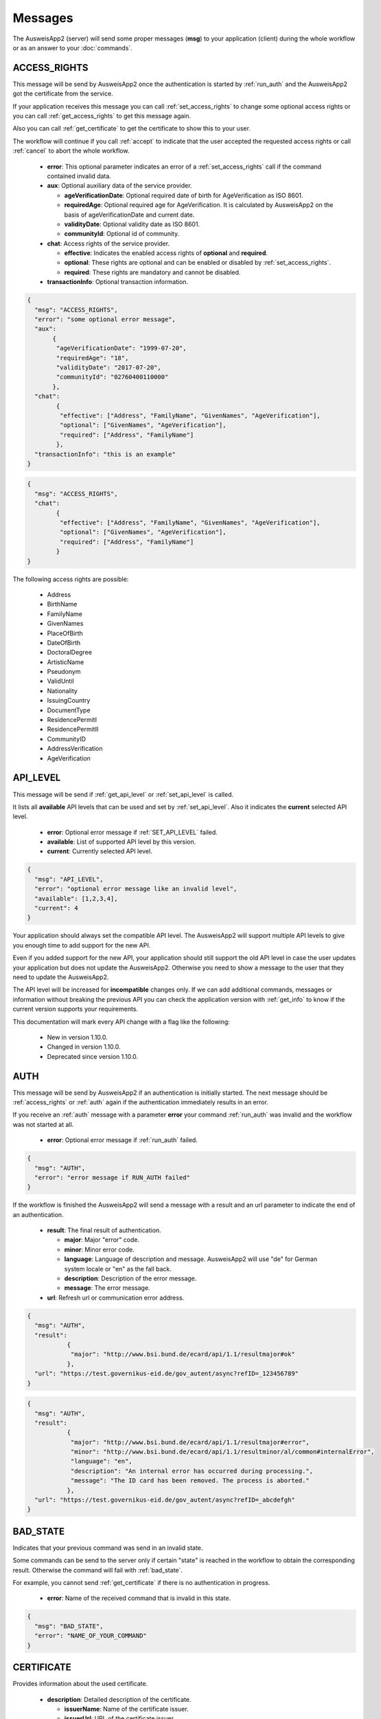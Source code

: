 Messages
--------
The AusweisApp2 (server) will send some proper
messages (**msg**) to your application (client)
during the whole workflow or as an answer to
your :doc:`commands`.




.. _access_rights:

ACCESS_RIGHTS
^^^^^^^^^^^^^
This message will be send by AusweisApp2 once the authentication is started
by :ref:`run_auth` and the AusweisApp2 got the certificate from the service.

If your application receives this message you can call :ref:`set_access_rights`
to change some optional access rights or you can call :ref:`get_access_rights`
to get this message again.

Also you can call :ref:`get_certificate` to get the certificate to show this
to your user.

The workflow will continue if you call :ref:`accept` to indicate that the
user accepted the requested access rights or call :ref:`cancel` to abort
the whole workflow.


  - **error**: This optional parameter indicates an error of a :ref:`set_access_rights` call
    if the command contained invalid data.

  - **aux**: Optional auxiliary data of the service provider.

    - **ageVerificationDate**: Optional required date of birth for AgeVerification as ISO 8601.

    - **requiredAge**: Optional required age for AgeVerification. It is calculated
      by AusweisApp2 on the basis of ageVerificationDate and current date.

    - **validityDate**: Optional validity date as ISO 8601.

    - **communityId**: Optional id of community.

  - **chat**: Access rights of the service provider.

    - **effective**: Indicates the enabled access rights of **optional** and **required**.

    - **optional**: These rights are optional and can be enabled or disabled by :ref:`set_access_rights`.

    - **required**: These rights are mandatory and cannot be disabled.

  - **transactionInfo**: Optional transaction information.

.. code-block:: json

 {
   "msg": "ACCESS_RIGHTS",
   "error": "some optional error message",
   "aux":
        {
         "ageVerificationDate": "1999-07-20",
         "requiredAge": "18",
         "validityDate": "2017-07-20",
         "communityId": "02760400110000"
        },
   "chat":
         {
          "effective": ["Address", "FamilyName", "GivenNames", "AgeVerification"],
          "optional": ["GivenNames", "AgeVerification"],
          "required": ["Address", "FamilyName"]
         },
   "transactionInfo": "this is an example"
 }


.. code-block:: json

 {
   "msg": "ACCESS_RIGHTS",
   "chat":
         {
          "effective": ["Address", "FamilyName", "GivenNames", "AgeVerification"],
          "optional": ["GivenNames", "AgeVerification"],
          "required": ["Address", "FamilyName"]
         }
 }


The following access rights are possible:

  - Address
  - BirthName
  - FamilyName
  - GivenNames
  - PlaceOfBirth
  - DateOfBirth
  - DoctoralDegree
  - ArtisticName
  - Pseudonym
  - ValidUntil
  - Nationality
  - IssuingCountry
  - DocumentType
  - ResidencePermitI
  - ResidencePermitII
  - CommunityID
  - AddressVerification
  - AgeVerification


.. seealso::

  `TR-03110`_, part 4, chapter 2.2.3

  `TR-03127`_, chapter 3.2.2

.. _TR-03110: https://www.bsi.bund.de/EN/Publications/TechnicalGuidelines/TR03110/BSITR03110.html
.. _TR-03127: https://www.bsi.bund.de/DE/Publikationen/TechnischeRichtlinien/tr03127/tr-03127.html




.. _api_level:

API_LEVEL
^^^^^^^^^
This message will be send if :ref:`get_api_level` or :ref:`set_api_level` is called.

It lists all **available** API levels that can be used and set by :ref:`set_api_level`.
Also it indicates the **current** selected API level.

  - **error**: Optional error message if :ref:`SET_API_LEVEL` failed.

  - **available**: List of supported API level by this version.

  - **current**: Currently selected API level.

.. code-block:: json

  {
    "msg": "API_LEVEL",
    "error": "optional error message like an invalid level",
    "available": [1,2,3,4],
    "current": 4
  }

Your application should always set the compatible API level. The AusweisApp2
will support multiple API levels to give you enough time to add support
for the new API.

Even if you added support for the new API, your application should still support
the old API level in case the user updates your application but
does not update the AusweisApp2. Otherwise you need to show a message to the user
that they need to update the AusweisApp2.

The API level will be increased for **incompatible** changes only. If we can add
additional commands, messages or information without breaking the previous API
you can check the application version with :ref:`get_info` to know if the
current version supports your requirements.

This documentation will mark every API change with a flag like the following:

  - New in version 1.10.0.

  - Changed in version 1.10.0.

  - Deprecated since version 1.10.0.




.. _auth:

AUTH
^^^^
This message will be send by AusweisApp2 if an authentication
is initially started. The next message should be :ref:`access_rights`
or :ref:`auth` again if the authentication immediately results
in an error.

If you receive an :ref:`auth` message with a parameter **error**
your command :ref:`run_auth` was invalid and the workflow was not
started at all.


  - **error**: Optional error message if :ref:`run_auth` failed.

.. code-block:: json

  {
    "msg": "AUTH",
    "error": "error message if RUN_AUTH failed"
  }



If the workflow is finished the AusweisApp2 will send a message with
a result and an url parameter to indicate the end of an authentication.


  - **result**: The final result of authentication.

    - **major**: Major "error" code.

    - **minor**: Minor error code.

    - **language**: Language of description and message. AusweisApp2 will
      use "de" for German system locale or "en" as the fall back.

    - **description**: Description of the error message.

    - **message**: The error message.

  - **url**: Refresh url or communication error address.

.. code-block:: json

  {
    "msg": "AUTH",
    "result":
             {
              "major": "http://www.bsi.bund.de/ecard/api/1.1/resultmajor#ok"
             },
    "url": "https://test.governikus-eid.de/gov_autent/async?refID=_123456789"
  }


.. code-block:: json

  {
    "msg": "AUTH",
    "result":
             {
              "major": "http://www.bsi.bund.de/ecard/api/1.1/resultmajor#error",
              "minor": "http://www.bsi.bund.de/ecard/api/1.1/resultminor/al/common#internalError",
              "language": "en",
              "description": "An internal error has occurred during processing.",
              "message": "The ID card has been removed. The process is aborted."
             },
    "url": "https://test.governikus-eid.de/gov_autent/async?refID=_abcdefgh"
  }




.. _bad_state:

BAD_STATE
^^^^^^^^^
Indicates that your previous command was send in an invalid state.

Some commands can be send to the server only if certain "state"
is reached in the workflow to obtain the corresponding result.
Otherwise the command will fail with :ref:`bad_state`.

For example, you cannot send :ref:`get_certificate` if there is no
authentication in progress.


  - **error**: Name of the received command that is invalid in this state.

.. code-block:: json

  {
    "msg": "BAD_STATE",
    "error": "NAME_OF_YOUR_COMMAND"
  }




.. _certificate:

CERTIFICATE
^^^^^^^^^^^
Provides information about the used certificate.

  - **description**: Detailed description of the certificate.

    - **issuerName**: Name of the certificate issuer.

    - **issuerUrl**: URL of the certificate issuer.

    - **subjectName**: Name of the certificate subject.

    - **subjectUrl**: URL of the certificate subject.

    - **termsOfUsage**: Raw certificate information about
      the terms of usage.

    - **purpose**: Parsed purpose of the terms of usage.

  - **validity**: Validity dates of the certificate in UTC.

    - **effectiveDate**: Certificate is valid since this date.

    - **expirationDate**: Certificate is invalid after this date.

.. code-block:: json

  {
    "msg": "CERTIFICATE",
    "description":
                  {
                   "issuerName": "Governikus Test DVCA",
                   "issuerUrl": "http://www.governikus.de",
                   "subjectName": "Governikus GmbH & Co. KG",
                   "subjectUrl": "https://test.governikus-eid.de",
                   "termsOfUsage": "Anschrift:\t\r\nGovernikus GmbH & Co. KG\r\nAm Fallturm 9\r\n28359 Bremen\t\r\n\r\nE-Mail-Adresse:\thb@bos-bremen.de\t\r\n\r\nZweck des Auslesevorgangs:\tDemonstration des eID-Service\t\r\n\r\nZuständige Datenschutzaufsicht:\t\r\nDie Landesbeauftragte für Datenschutz und Informationsfreiheit der Freien Hansestadt Bremen\r\nArndtstraße 1\r\n27570 Bremerhaven",
                   "purpose": "Demonstration des eID-Service"
                  },
    "validity":
               {
                "effectiveDate": "2016-07-31",
                "expirationDate": "2016-08-30"
               }
  }




.. _enter_can:

ENTER_CAN
^^^^^^^^^
Indicates that a CAN is required to continue workflow.

If the AusweisApp2 sends this message, you will have to
provide the CAN of the inserted card with :ref:`set_can`.

The CAN is required to enable the last attempt of PIN input if
the retryCounter is **1**. The workflow continues automatically with
the correct CAN and the AusweisApp2 will send an :ref:`enter_pin` message.
Despite the correct CAN being entered, the retryCounter remains at **1**.

The CAN is also required, if the authentication terminal has an approved
"CAN allowed right". This allows the workflow to continue without
an additional PIN.

If your application provides an invalid :ref:`set_can` command
the AusweisApp2 will send an :ref:`enter_can` message with an error
parameter.

If your application provides a valid :ref:`set_can` command
and the CAN was incorrect the AusweisApp2 will send :ref:`enter_can`
again but without an error parameter.

.. versionadded:: 1.14.2
   Support of "CAN allowed right".


  - **error**: Optional error message if your command :ref:`set_can`
    was invalid.

  - **reader**: Information about the used card and card reader.
    Please see message :ref:`reader` for details.

.. code-block:: json

  {
    "msg": "ENTER_CAN",
    "error": "You must provide 6 digits",
    "reader":
             {
              "name": "NFC",
              "attached": true,
              "card":
                     {
                      "inoperative": false,
                      "deactivated": false,
                      "retryCounter": 1
                     }
             }
  }

.. note::
  There is no retry limit for an incorrect CAN.




.. _enter_pin:

ENTER_PIN
^^^^^^^^^
Indicates that a PIN is required to continue the workflow.

If the AusweisApp2 sends this message, you will have to
provide the PIN of the inserted card with :ref:`set_pin`.

The workflow will automatically continue if the PIN was correct.
Otherwise you will receive another message :ref:`enter_pin`.
If the correct PIN is entered the retryCounter will be set to **3**.

If your application provides an invalid :ref:`set_pin` command
the AusweisApp2 will send an :ref:`enter_pin` message with an error
parameter and the retryCounter of the card is **not** decreased.

If your application provides a valid :ref:`set_pin` command
and the PIN was incorrect the AusweisApp2 will send :ref:`enter_pin`
again with a decreased retryCounter but without an error parameter.

If the value of retryCounter is **1** the AusweisApp2 will initially send an
:ref:`enter_can` message. Once your application provides a correct CAN the
AusweisApp2 will send an :ref:`enter_pin` again with a retryCounter of **1**.

If the value of retryCounter is **0** the AusweisApp2 will initially send an
:ref:`enter_puk` message. Once your application provides a correct PUK the
AusweisApp2 will send an :ref:`enter_pin` again with a retryCounter of **3**.


  - **error**: Optional error message if your command :ref:`set_pin`
    was invalid.

  - **reader**: Information about the used card and card reader.
    Please see message :ref:`reader` for details.

.. code-block:: json

  {
    "msg": "ENTER_PIN",
    "error": "You must provide 6 digits",
    "reader":
             {
              "name": "NFC",
              "attached": true,
              "card":
                     {
                      "inoperative": false,
                      "deactivated": false,
                      "retryCounter": 3
                     }
             }
  }




.. _enter_puk:

ENTER_PUK
^^^^^^^^^
Indicates that a PUK is required to continue the workflow.

If the AusweisApp2 sends this message, you will have to
provide the PUK of the inserted card with :ref:`set_puk`.

The workflow will automatically continue if the PUK was correct
and the AusweisApp2 will send an :ref:`enter_pin` message.
Otherwise you will receive another message :ref:`enter_puk`.
If the correct PUK is entered the retryCounter will be set to **3**.

If your application provides an invalid :ref:`set_puk` command
the AusweisApp2 will send an :ref:`enter_puk` message with an error
parameter.

If your application provides a valid :ref:`set_puk` command
and the PUK was incorrect the AusweisApp2 will send :ref:`enter_puk`
again but without an error parameter.

If AusweisApp2 sends :ref:`enter_puk` with field "inoperative" of embedded
:ref:`reader` message set true it is not possible to unblock the PIN.
You will have to show a message to the user that the card is inoperative
and the user should contact the authority responsible for issueing the
identification document to unblock the PIN.
You need to send a :ref:`cancel` to abort the workflow if card is operative.
Please see the note for more information.


  - **error**: Optional error message if your command :ref:`set_puk`
    was invalid.

  - **reader**: Information about the used card and card reader.
    Please see message :ref:`reader` for details.

.. code-block:: json

  {
    "msg": "ENTER_PUK",
    "error": "You must provide 10 digits",
    "reader":
             {
              "name": "NFC",
              "attached": true,
              "card":
                     {
                      "inoperative": false,
                      "deactivated": false,
                      "retryCounter": 0
                     }
             }
  }

.. note::
  There is no retry limit for an incorrect PUK. But
  be aware that the PUK can only be used 10 times to
  unblock the PIN. There is no readable counter for this.
  The AusweisApp2 is not able to provide any counter information
  of PUK usage.
  If the PUK is used 10 times it is not possible to unblock
  the PIN anymore and the card will remain in PUK state.
  Also it is not possible to indicate this state before the
  user enters the correct PUK once. This information will be
  provided as field "inoperative" of :ref:`reader` message.




.. _info:

INFO
^^^^
Provides information about the AusweisApp2.

Especially if you want to get a specific **Implementation-Version**
to check if the current installation supports some additional
:doc:`commands` or :doc:`messages`.

Also you should check the :ref:`api_level` as it will be
increased for **incompatible** changes.


  - **VersionInfo**: Structure of version information.

    - **Name**: Application name.

    - **Implementation-Title**: Title of implementation.

    - **Implementation-Vendor**: Vendor of implementation.

    - **Implementation-Version**: Version of implementation.

    - **Specification-Title**: Title of specification.

    - **Specification-Vendor**: Vendor of specification.

    - **Specification-Version**: Version of specification.

.. code-block:: json

  {
    "msg": "INFO",
    "VersionInfo":
                  {
                   "Name": "AusweisApp2",
                   "Implementation-Title": "AusweisApp2",
                   "Implementation-Vendor": "Governikus GmbH & Co. KG",
                   "Implementation-Version": "1.10.0",
                   "Specification-Title": "TR-03124",
                   "Specification-Vendor": "Federal Office for Information Security",
                   "Specification-Version": "1.2"
                  }
  }




.. _insert_card:

INSERT_CARD
^^^^^^^^^^^
Indicates that the AusweisApp2 requires a card to continue.

If the AusweisApp2 needs a card to continue the workflow
this message will be send as a notification.
If your application receives this message it should
show a hint to the user.

After the user inserted a card the workflow will automatically
continue, unless the eID functionality is disabled.
In this case, the workflow will be paused until another card is inserted.
If the user already inserted a card this message will not be sent at all.

This message will also be send if there is no connected card reader.


.. code-block:: json

  {"msg": "INSERT_CARD"}





INTERNAL_ERROR
^^^^^^^^^^^^^^
Indicates an internal error.

If your application receives this message you found
a bug. Please report this issue to our support!


  - **error**: Optional detailed error message.

.. code-block:: json

  {
    "msg": "INTERNAL_ERROR",
    "error": "Unexpected condition"
  }





INVALID
^^^^^^^
Indicates a broken JSON message.

If your application receives this message you
passed a broken JSON structure to the AusweisApp2.

Please fix your JSON document and send it again!


  - **error**: Detailed error message.

.. code-block:: json

  {
    "msg": "INVALID",
    "error": "unterminated string (offset: 12)"
  }





.. _reader:

READER
^^^^^^
Provides information about a connected or disconnected card reader.

This message will be send by the AusweisApp2 if a card reader was added
or removed to the operating system. Also if a card was inserted into a
card reader or removed from a card reader.

Your application can explicitly check for card reader with :ref:`get_reader`.

If a workflow is in progress and a card with disabled eID functionality was
inserted, this message will still be sent, but the workflow will be paused
until a card with enabled eID functionality is inserted.


  - **name**: Identifier of card reader.

  - **attached**: Indicates if a card reader is connected or disconnected.

  - **card**: Provides information about inserted card, otherwise null.

    - **inoperative**: True if PUK is inoperative and cannot unblock PIN,
      otherwise false. This can be recognized if user enters a correct
      PUK only. It is not possbible to read this data before a user tries
      to unblock the PIN.

    - **deactivated**: True if eID functionality is deactivated, otherwise false.

    - **retryCounter**: Count of possible retries for the PIN. If you enter a PIN
      with command :ref:`set_pin` it will be decreased if PIN was incorrect.

.. code-block:: json

  {
    "msg": "READER",
    "name": "NFC",
    "attached": true,
    "card":
           {
            "inoperative": false,
            "deactivated": false,
            "retryCounter": 3
           }
  }




.. _reader_list:

READER_LIST
^^^^^^^^^^^
Provides information about all connected card readers.


  - **reader**: A list of all connected card readers. Please
    see message :ref:`reader` for details.

.. code-block:: json

  {
    "msg": "READER_LIST",
    "reader":
             [
               {
                "name": "Example reader 1 [SmartCard] (1234567) 01 00",
                "attached": true,
                "card": null
               },

               {
                "name": "NFC",
                "attached": true,
                "card":
                       {
                        "inoperative": false,
                        "deactivated": false,
                        "retryCounter": 3
                       }
               }
             ]
  }




UNKNOWN_COMMAND
^^^^^^^^^^^^^^^
Indicates that the command type is unknown.

If your application receives this message you
passed a wrong command to the AusweisApp2.

Please fix your command and send it again!

Be aware of case sensitive names in :doc:`commands`.


  - **error**: Name of the unknown command.

.. code-block:: json

  {
    "msg": "UNKNOWN_COMMAND",
    "error": "get_INFo"
  }

